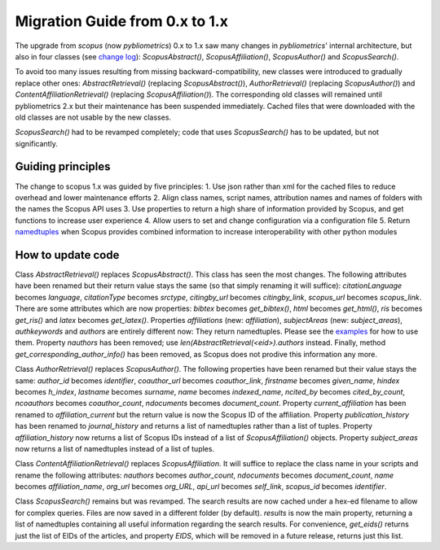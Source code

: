 Migration Guide from 0.x to 1.x
~~~~~~~~~~~~~~~~~~~~~~~~~~~~~~~

The upgrade from `scopus` (now `pybliometrics`) 0.x to 1.x saw many changes in `pybliometrics`' internal architecture, but also in four classes (see `change log <https://scopus.readthedocs.io/en/latest/changelog.html>`_): `ScopusAbstract()`, `ScopusAffiliation()`, `ScopusAuthor()` and `ScopusSearch()`.

To avoid too many issues resulting from missing backward-compatibility, new classes were introduced to gradually replace other ones: `AbstractRetrieval()` (replacing `ScopusAbstract()`), `AuthorRetrieval()` (replacing `ScopusAuthor()`) and `ContentAffiliationRetrieval()` (replacing `ScopusAffiliation()`).  The corresponding old classes will remained until pybliometrics 2.x but their maintenance has been suspended immediately.  Cached files that were downloaded with the old classes are not usable by the new classes.

`ScopusSearch()` had to be revamped completely; code that uses `ScopusSearch()` has to be updated, but not significantly.

Guiding principles
""""""""""""""""""

The change to scopus 1.x was guided by five principles:
1. Use json rather than xml for the cached files to reduce overhead and lower maintenance efforts
2. Align class names, script names, attribution names and names of folders with the names the Scopus API uses
3. Use properties to return a high share of information provided by Scopus, and get functions to increase user experience
4. Allow users to set and change configuration via a configuration file
5. Return `namedtuples <https://docs.python.org/2/library/collections.html#collections.namedtuple>`_ when Scopus provides combined information to increase interoperability with other python modules

How to update code
""""""""""""""""""

Class `AbstractRetrieval()` replaces `ScopusAbstract()`.  This class has seen the most changes.  The following attributes have been renamed but their return value stays the same (so that simply renaming it will suffice): `citationLanguage` becomes `language`, `citationType` becomes `srctype`, `citingby_url` becomes `citingby_link`, `scopus_url` becomes `scopus_link`.  There are some attributes which are now properties: `bibtex` becomes `get_bibtex()`, `html` becomes `get_html()`, `ris` becomes `get_ris()` and `latex` becomes `get_latex()`. Properties `affiliations` (new: `affiliation`), `subjectAreas` (new: `subject_areas`), `authkeywords` and `authors` are entirely different now: They return namedtuples.  Please see the `examples <https://scopus.readthedocs.io/en/latest/reference/scopus.AbstractRetrieval.html#scopus.AbstractRetrieval>`_ for how to use them.  Property `nauthors` has been removed; use `len(AbstractRetrieval(<eid>).authors` instead.  Finally, method `get_corresponding_author_info()` has been removed, as Scopus does not prodive this information any more.

Class `AuthorRetrieval()` replaces `ScopusAuthor()`.  The following properties have been renamed but their value stays the same: `author_id` becomes `identifier`, `coauthor_url` becomes `coauthor_link`, `firstname` becomes `given_name`, `hindex` becomes `h_index`, `lastname` becomes `surname`, `name` becomes `indexed_name`, `ncited_by` becomes `cited_by_count`, `ncoauthors` becomes `coauthor_count`, `ndocuments` becomes `document_count`.  Property `current_affiliation` has been renamed to `affiliation_current` but the return value is now the Scopus ID of the affiliation. Property `publication_history` has been renamed to `journal_history` and returns a list of namedtuples rather than a list of tuples.  Property `affiliation_history` now returns a list of Scopus IDs instead of a list of `ScopusAffiliation()` objects.  Property `subject_areas` now returns a list of namedtuples instead of a list of tuples.

Class `ContentAffiliationRetrieval()` replaces `ScopusAffiliation`.  It will suffice to replace the class name in your scripts and rename the following attributes:  `nauthors` becomes `author_count`, `ndocuments` becomes `document_count`, `name` becomes `affiliation_name`, `org_url` becomes `org_URL`, `api_url` becomes `self_link`, `scopus_id` becomes `identifier`.

Class `ScopusSearch()` remains but was revamped.  The search results are now cached under a hex-ed filename to allow for complex queries.  Files are now saved in a different folder (by default).  `results` is now the main property, returning a list of namedtuples containing all useful information regarding the search results.  For convenience, `get_eids()` returns just the list of EIDs of the articles, and property `EIDS`, which will be removed in a future release, returns just this list.
